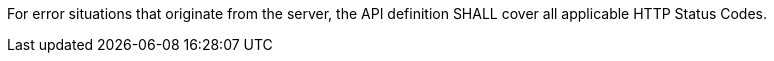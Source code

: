 [[req_oas30_exceptions-codes]]
[.requirement,label="/req/oas30/exceptions-codes"]
====

For error situations that originate from the server, the API definition
SHALL cover all applicable HTTP Status Codes.
====
